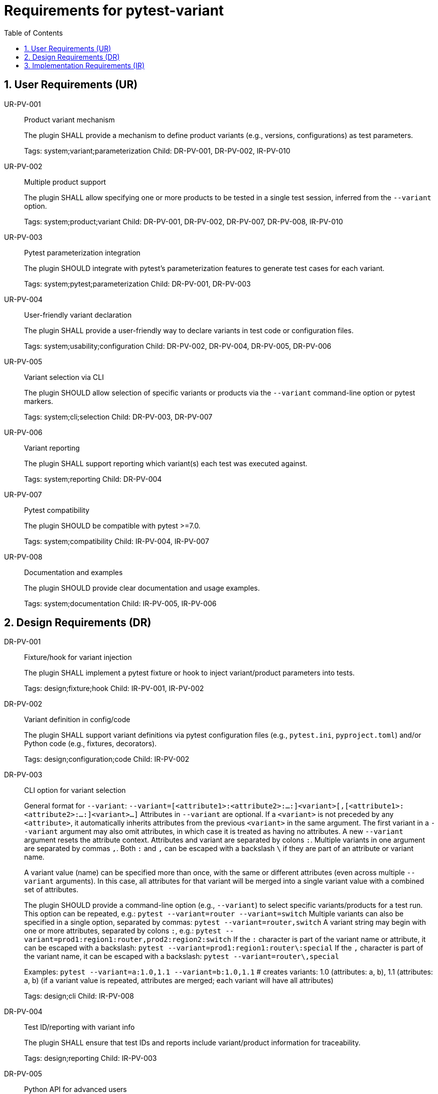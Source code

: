 = Requirements for pytest-variant
:toc:
:sectnums:
:experimental:

== User Requirements (UR)

UR-PV-001::
Product variant mechanism
+
The plugin SHALL provide a mechanism to define product variants (e.g., versions, configurations) as test parameters.
+
Tags: system;variant;parameterization
Child: DR-PV-001, DR-PV-002, IR-PV-010

UR-PV-002::
Multiple product support
+
The plugin SHALL allow specifying one or more products to be tested in a single test session, inferred from the `--variant` option.
+
Tags: system;product;variant
Child: DR-PV-001, DR-PV-002, DR-PV-007, DR-PV-008, IR-PV-010

UR-PV-003::
Pytest parameterization integration
+
The plugin SHOULD integrate with pytest's parameterization features to generate test cases for each variant.
+
Tags: system;pytest;parameterization
Child: DR-PV-001, DR-PV-003

UR-PV-004::
User-friendly variant declaration
+
The plugin SHALL provide a user-friendly way to declare variants in test code or configuration files.
+
Tags: system;usability;configuration
Child: DR-PV-002, DR-PV-004, DR-PV-005, DR-PV-006

UR-PV-005::
Variant selection via CLI
+
The plugin SHOULD allow selection of specific variants or products via the `--variant` command-line option or pytest markers.
+
Tags: system;cli;selection
Child: DR-PV-003, DR-PV-007

UR-PV-006::
Variant reporting
+
The plugin SHALL support reporting which variant(s) each test was executed against.
+
Tags: system;reporting
Child: DR-PV-004

UR-PV-007::
Pytest compatibility
+
The plugin SHOULD be compatible with pytest >=7.0.
+
Tags: system;compatibility
Child: IR-PV-004, IR-PV-007

UR-PV-008::
Documentation and examples
+
The plugin SHOULD provide clear documentation and usage examples.
+
Tags: system;documentation
Child: IR-PV-005, IR-PV-006

== Design Requirements (DR)

DR-PV-001::
Fixture/hook for variant injection
+
The plugin SHALL implement a pytest fixture or hook to inject variant/product parameters into tests.
+
Tags: design;fixture;hook
Child: IR-PV-001, IR-PV-002

DR-PV-002::
Variant definition in config/code
+
The plugin SHALL support variant definitions via pytest configuration files (e.g., `pytest.ini`, `pyproject.toml`) and/or Python code (e.g., fixtures, decorators).
+
Tags: design;configuration;code
Child: IR-PV-002

DR-PV-003::
CLI option for variant selection
+
General format for `--variant`:
  `--variant=[<attribute1>:<attribute2>:...:]<variant>[,[<attribute1>:<attribute2>:...:]<variant>...]`
Attributes in `--variant` are optional. If a `<variant>` is not preceded by any `<attribute>`, it automatically inherits attributes from the previous `<variant>` in the same argument. The first variant in a `--variant` argument may also omit attributes, in which case it is treated as having no attributes. A new `--variant` argument resets the attribute context.
Attributes and variant are separated by colons `:`. Multiple variants in one argument are separated by commas `,`.
Both `:` and `,` can be escaped with a backslash `\` if they are part of an attribute or variant name.
+
A variant value (name) can be specified more than once, with the same or different attributes (even across multiple `--variant` arguments). In this case, all attributes for that variant will be merged into a single variant value with a combined set of attributes.
+
The plugin SHOULD provide a command-line option (e.g., `--variant`) to select specific variants/products for a test run.
This option can be repeated, e.g.:
  `pytest --variant=router --variant=switch`
Multiple variants can also be specified in a single option, separated by commas:
  `pytest --variant=router,switch`
A variant string may begin with one or more attributes, separated by colons `:`, e.g.:
  `pytest --variant=prod1:region1:router,prod2:region2:switch`
If the `:` character is part of the variant name or attribute, it can be escaped with a backslash:
  `pytest --variant=prod1:region1:router\:special`
If the `,` character is part of the variant name, it can be escaped with a backslash:
  `pytest --variant=router\,special`
+
Examples:
  `pytest --variant=a:1.0,1.1 --variant=b:1.0,1.1`
  # creates variants: 1.0 (attributes: a, b), 1.1 (attributes: a, b) (if a variant value is repeated, attributes are merged; each variant will have all attributes)
+
Tags: design;cli
Child: IR-PV-008

DR-PV-004::
Test ID/reporting with variant info
+
The plugin SHALL ensure that test IDs and reports include variant/product information for traceability.
+
Tags: design;reporting
Child: IR-PV-003

DR-PV-005::
Python API for advanced users
+
The plugin SHOULD provide a Python API for advanced users to define and query variants programmatically.
+
Tags: design;api
Child: IR-PV-006

DR-PV-006::
Validation and error messages
+
The plugin SHOULD validate variant/product definitions and provide clear error messages for misconfiguration.
+
Tags: design;validation
Child: IR-PV-006

DR-PV-007::
Direct CLI variant definition
+
The plugin SHALL provide a mechanism to define variants/products directly via the `--variant` command-line option, overriding configuration or defaults if specified.
+
Tags: design;cli;override
Child: IR-PV-008

DR-PV-008::
Variant discovery and setup
+
The plugin SHALL provide a command-line option (`--variant-setup`) to specify a general setup string for variant discovery and configuration. The syntax is the same as `--variant` (attributes and variant separated by colons `:`, multiple entries separated by commas `,`; both `:` and `,` can be escaped with a backslash `\`).
Attributes in `--variant-setup` are optional. If a `<variant>` is not preceded by any `<attribute>`, it automatically inherits attributes from the previous `<variant>` in the same argument.
Unlike `--variant`, `--variant-setup` cannot be repeated; only one argument is accepted.
Examples of setup string include a directory path, server location, or other resource identifier.
+
Tags: design;discovery;setup
Child: IR-PV-009

== Implementation Requirements (IR)

IR-PV-001::
Parametrize tests for variants/products
+
The plugin SHALL use pytest's parametrize or metafunc hooks to generate test cases for each variant/product combination.
+
Tags: impl;parametrize
Child: None

IR-PV-002::
Parse variant definitions at collection
+
The plugin SHALL parse variant/product definitions from configuration files and/or test code at collection time.
+
Tags: impl;parse;collection
Child: None

IR-PV-003::
Expose variant context to tests
+
The plugin SHOULD add custom markers or test attributes to expose variant/product context to tests and reporting tools.
+
Tags: impl;marker;context
Child: None

IR-PV-004::
Pytest plugin entry point
+
The plugin SHALL be distributed as a standard pytest plugin (entry point: `pytest11`).
+
Tags: impl;distribution
Child: None

IR-PV-005::
Automated tests for features/errors
+
The plugin SHALL include automated tests for all major features and error conditions.
+
Tags: impl;testing
Child: None

IR-PV-006::
Example usage in docs/tests
+
The plugin SHALL provide example usage in the documentation and/or as sample test files.
+
Tags: impl;documentation
Child: None

IR-PV-007::
CI for pytest compatibility
+
The plugin SHOULD maintain compatibility with future pytest versions via continuous integration.
+
Tags: impl;ci;compatibility
Child: None

IR-PV-008::
Parse/apply CLI variant definitions
+
The plugin SHALL parse and apply variant/product definitions provided via the `--variant` command-line option, taking precedence over configuration file or code-based definitions.
+
Tags: impl;cli;parse
Child: None

IR-PV-009::
Parse/apply --variant-setup for discovery
+
The plugin SHALL parse and apply the `--variant-setup` option as a path to a product installation directory to influence or override variant/product discovery and parameterization logic.
+
Tags: impl;discovery;directory
Child: None

IR-PV-010::
Abstract base for product plugins
+
The plugin SHALL be designed so it can serve as an abstract base for specific product plugins, enabling reuse and extension of variant-oriented functionality in product-specific pytest plugins.
+
Tags: impl;abstract;reuse
Child: None

.Examples of command-line usage
----
pytest --variant=pro,enterprise
pytest --variant=1.0,1.1,2.0,2.1,3.0
pytest --variant-setup="/opt/products/myproduct/installs/"  # path to product installation directory
# Example: two products, each with different versions
pytest --variant=router:1.0,1.1,special\,edition;switch:2.0,2.1,3.0
# Example: variant string with multiple attributes
pytest --variant=prod1:region1:router,prod2:region2:switch
# Escaping ':' and ',' in variant names and attributes
pytest --variant=prod1:region1:router\:special,prod2:region2:switch\,special
# Multiple --variant arguments
pytest --variant=router:1.0 --variant=router:1.1 --variant=switch:2.0 --variant=switch:2.1
# Mixing single and multiple variants in one argument
pytest --variant=router:1.0,1.1 --variant=switch:2.0,2.1,3.0
# Escaping in repeated arguments
pytest --variant=router\,special --variant=switch\:special
----
